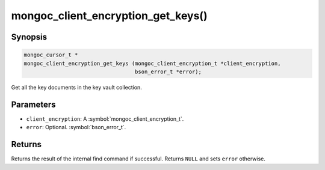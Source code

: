 .. _mongoc_client_encryption_get_keys

mongoc_client_encryption_get_keys()
===================================

Synopsis
--------

.. code-block:: c

   mongoc_cursor_t *
   mongoc_client_encryption_get_keys (mongoc_client_encryption_t *client_encryption,
                                      bson_error_t *error);

Get all the key documents in the key vault collection.

Parameters
----------

* ``client_encryption``: A :symbol:`mongoc_client_encryption_t`.
* ``error``: Optional. :symbol:`bson_error_t`.

Returns
-------

Returns the result of the internal find command if successful. Returns ``NULL`` and sets ``error`` otherwise.

.. seealso::

  | :symbol:`mongoc_client_encryption_t`
